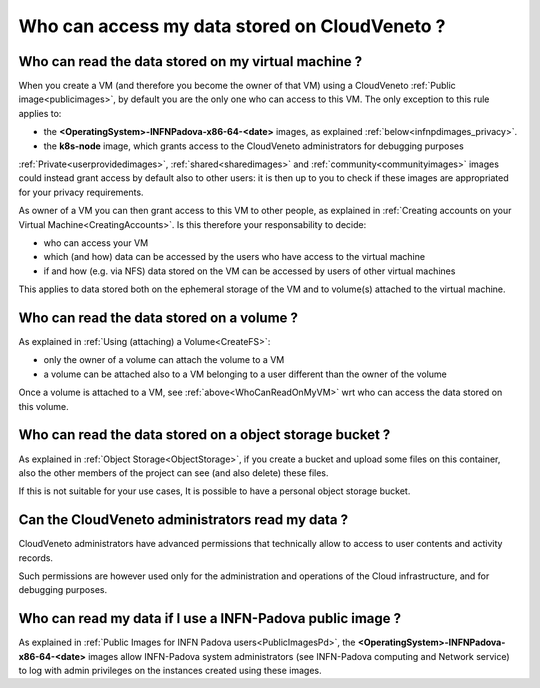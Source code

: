 Who can access my data stored on CloudVeneto ?
==============================================

Who can read the data stored on my virtual machine ?
----------------------------------------------------
.. _WhoCanReadOnMyVM:

When you create a VM (and therefore you become the owner of that VM)
using a CloudVeneto :ref:`Public image<publicimages>`,
by default you are the only one who can access to this VM.
The only exception to this rule applies to:

- the **<OperatingSystem>-INFNPadova-x86-64-<date>** images, as explained :ref:`below<infnpdimages_privacy>`.
- the **k8s-node** image, which grants access to the CloudVeneto administrators for debugging purposes


:ref:`Private<userprovidedimages>`, :ref:`shared<sharedimages>` and
:ref:`community<communityimages>` images could instead grant access by default also to 
other users:
it is then up to you to check if these images are appropriated for
your privacy requirements.


As owner of a VM you can then grant access to this VM to other people,
as explained in :ref:`Creating accounts on your Virtual Machine<CreatingAccounts>`.
Is this therefore your responsability to decide:

- who can access your VM
- which (and how) data can be accessed by the users who have access to the
  virtual machine
- if and how (e.g. via NFS) data stored on the VM can be accessed by users 
  of other virtual machines

This applies to data stored both on the ephemeral storage of the VM and to 
volume(s) attached to the virtual machine.



Who can read the data stored on a volume ?
-------------------------------------------

As explained in :ref:`Using (attaching) a Volume<CreateFS>`:

- only the owner of a volume can attach the volume to a VM

- a volume can be attached also to a VM belonging to a user different than
  the owner of the volume

Once a volume is attached to a VM, see :ref:`above<WhoCanReadOnMyVM>` wrt who can access the data
stored on this volume.

Who can read the data stored on a object storage bucket ?
--------------------------------------------------------- 
As explained in :ref:`Object Storage<ObjectStorage>`, if you create a bucket and upload some files on this 
container, also the other members of the project can see (and also delete) 
these files.

If this is not suitable for your use cases,
It is possible to have a personal object storage bucket.



Can the CloudVeneto administrators read my data ?
-------------------------------------------------

CloudVeneto administrators have
advanced permissions that technically allow to 
access to user contents and activity records.

Such permissions are however used only for the administration and operations
of the Cloud infrastructure, and for debugging purposes.


Who can read my data if I use a INFN-Padova public image ?
-------------------------
.. _infnpdimages_privacy:



As explained in :ref:`Public Images for INFN Padova users<PublicImagesPd>`, 
the **<OperatingSystem>-INFNPadova-x86-64-<date>** images allow INFN-Padova 
system administrators (see INFN-Padova computing and Network service) to log 
with admin privileges on the instances created using these images.
